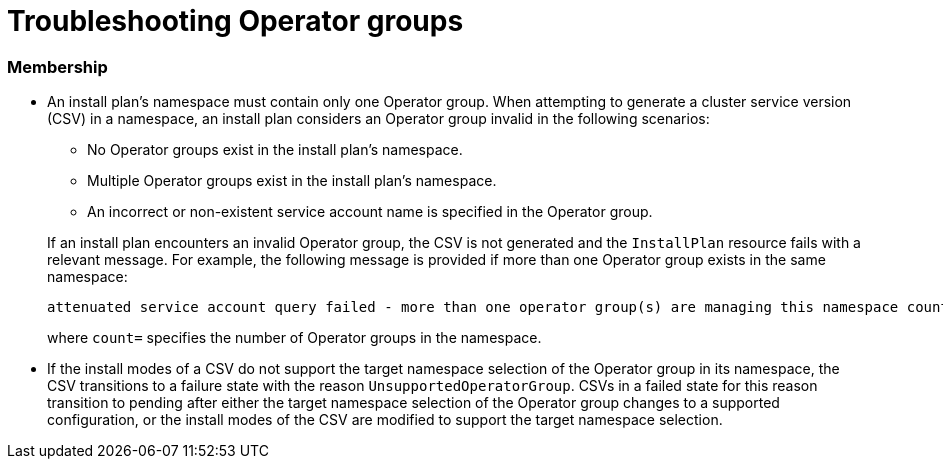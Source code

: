 // Module included in the following assemblies:
//
// * operators/understanding/olm/olm-understanding-operatorgroups.adoc

[id="olm-operatorgroups-troubleshooting_{context}"]
= Troubleshooting Operator groups

[discrete]
[id="olm-operatorgroups-troubleshooting-membership_{context}"]
=== Membership

* An install plan's namespace must contain only one Operator group. When attempting to generate a cluster service version (CSV) in a namespace, an install plan considers an Operator group invalid in the following scenarios:
+
--
** No Operator groups exist in the install plan's namespace.
** Multiple Operator groups exist in the install plan's namespace.
** An incorrect or non-existent service account name is specified in the Operator group.
--
+
If an install plan encounters an invalid Operator group, the CSV is not generated and the `InstallPlan` resource fails with a relevant message. For example, the following message is provided if more than one Operator group exists in the same namespace:
+
[source,terminal]
----
attenuated service account query failed - more than one operator group(s) are managing this namespace count=2
----
+
where `count=` specifies the number of Operator groups in the namespace.

* If the install modes of a CSV do not support the target namespace selection of the Operator group in its namespace, the CSV transitions to a failure state with the reason `UnsupportedOperatorGroup`. CSVs in a failed state for this reason transition to pending after either the target namespace selection of the Operator group changes to a supported configuration, or the install modes of the CSV are modified to support the target namespace selection.
